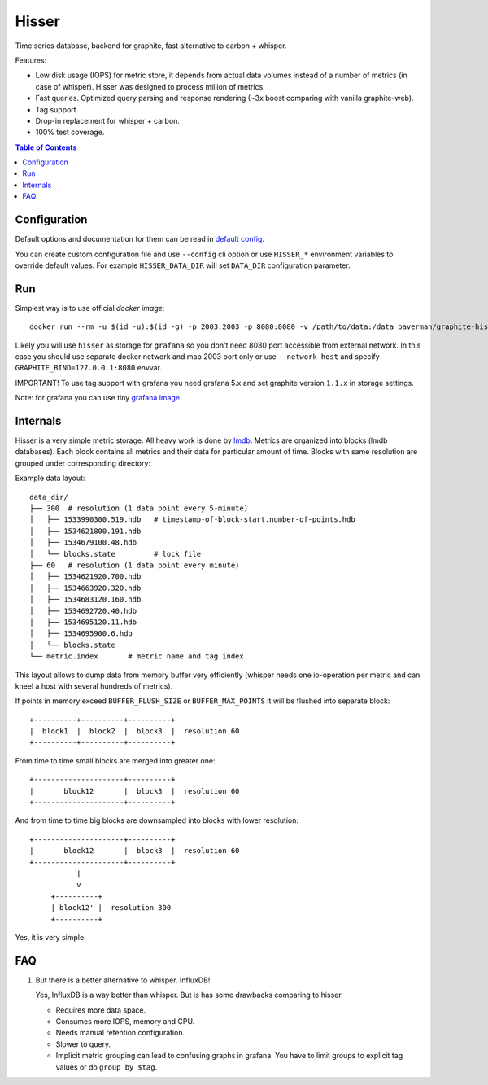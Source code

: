 Hisser
======

|travis| |coverage| |pyver|

.. |travis| image:: https://travis-ci.org/baverman/hisser.svg?branch=master
   :target: https://travis-ci.org/baverman/hisser

.. |coverage| image:: https://img.shields.io/badge/coverage-100%25-brightgreen.svg

.. |pyver| image:: https://img.shields.io/badge/python-3.5%2C_3.6-blue.svg


Time series database, backend for graphite, fast alternative to carbon + whisper.

Features:

* Low disk usage (IOPS) for metric store, it depends from actual data
  volumes instead of a number of metrics (in case of whisper). Hisser
  was designed to process million of metrics.

* Fast queries. Optimized query parsing and response rendering (~3x
  boost comparing with vanilla graphite-web).

* Tag support.

* Drop-in replacement for whisper + carbon.

* 100% test coverage.


.. contents:: **Table of Contents**


Configuration
-------------

Default options and documentation for them can be read in
`default config`_.

.. _default config: hisser/defaults.py

You can create custom configuration file and use ``--config`` cli option or
use ``HISSER_*`` environment variables to override default values.
For example ``HISSER_DATA_DIR`` will set ``DATA_DIR`` configuration
parameter.


Run
---

Simplest way is to use official `docker image`::

   docker run --rm -u $(id -u):$(id -g) -p 2003:2003 -p 8080:8080 -v /path/to/data:/data baverman/graphite-hisser

Likely you will use ``hisser`` as storage for ``grafana`` so you don't need 8080 port
accessible from external network. In this case you should use separate docker network
and map 2003 port only or use ``--network host`` and specify ``GRAPHITE_BIND=127.0.0.1:8080``
envvar.

IMPORTANT! To use tag support with grafana you need grafana 5.x and set graphite
version ``1.1.x`` in storage settings.

Note: for grafana you can use tiny `grafana image`_.

.. _docker image: https://hub.docker.com/r/baverman/graphite-hisser/
.. _grafana image: https://hub.docker.com/r/baverman/grafana/


Internals
---------

Hisser is a very simple metric storage. All heavy work is done by `lmdb`_.
Metrics are organized into blocks (lmdb databases). Each block
contains all metrics and their data for particular amount of time. Blocks
with same resolution are grouped under corresponding directory:

Example data layout:

::

   data_dir/
   ├── 300  # resolution (1 data point every 5-minute)
   │   ├── 1533990300.519.hdb   # timestamp-of-block-start.number-of-points.hdb
   │   ├── 1534621800.191.hdb
   │   ├── 1534679100.48.hdb
   │   └── blocks.state         # lock file
   ├── 60   # resolution (1 data point every minute)
   │   ├── 1534621920.700.hdb
   │   ├── 1534663920.320.hdb
   │   ├── 1534683120.160.hdb
   │   ├── 1534692720.40.hdb
   │   ├── 1534695120.11.hdb
   │   ├── 1534695900.6.hdb
   │   └── blocks.state
   └── metric.index       # metric name and tag index


This layout allows to dump data from memory buffer very efficiently (whisper
needs one io-operation per metric and can kneel a host with several hundreds of
metrics).

If points in memory exceed ``BUFFER_FLUSH_SIZE`` or ``BUFFER_MAX_POINTS`` it will be
flushed into separate block::

   +----------+----------+----------+
   |  block1  |  block2  |  block3  |  resolution 60
   +----------+----------+----------+

From time to time small blocks are merged into greater one::

   +---------------------+----------+
   |       block12       |  block3  |  resolution 60
   +---------------------+----------+

And from time to time big blocks are downsampled into blocks with lower
resolution::

   +---------------------+----------+
   |       block12       |  block3  |  resolution 60
   +---------------------+----------+
              |
              v
        +----------+
        | block12' |  resolution 300
        +----------+

Yes, it is very simple.

.. _lmdb: http://www.lmdb.tech/doc/


FAQ
---

1. But there is a better alternative to whisper. InfluxDB!

   Yes, InfluxDB is a way better than whisper. But is has some drawbacks
   comparing to hisser.

   * Requires more data space.
   * Consumes more IOPS, memory and CPU.
   * Needs manual retention configuration.
   * Slower to query.
   * Implicit metric grouping can lead to confusing graphs in grafana.
     You have to limit groups to explicit tag values or do ``group by
     $tag``.

